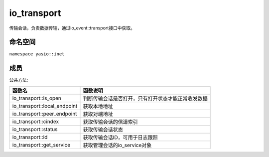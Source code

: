 ======================
io_transport
======================
传输会话，负责数据传输，通过io_event::transport接口中获取。

命名空间
---------------------
``namespace yasio::inet``

成员
---------------------
公共方法:

.. list-table:: 
   :widths: auto
   :header-rows: 1

   * - 函数名
     - 函数说明
   * - io_transport::is_open
     - 判断传输会话是否打开，只有打开状态才能正常收发数据
   * - io_transport::local_endpoint
     - 获取本地地址
   * - io_transport::peer_endpoint
     - 获取对端地址
   * - io_transport::cindex
     - 获取传输会话的信道索引
   * - io_transport::status
     - 获取传输会话状态
   * - io_transport::id
     - 获取传输会话ID，可用于日志跟踪
   * - io_transport::get_service
     - 获取管理会话的io_service对象